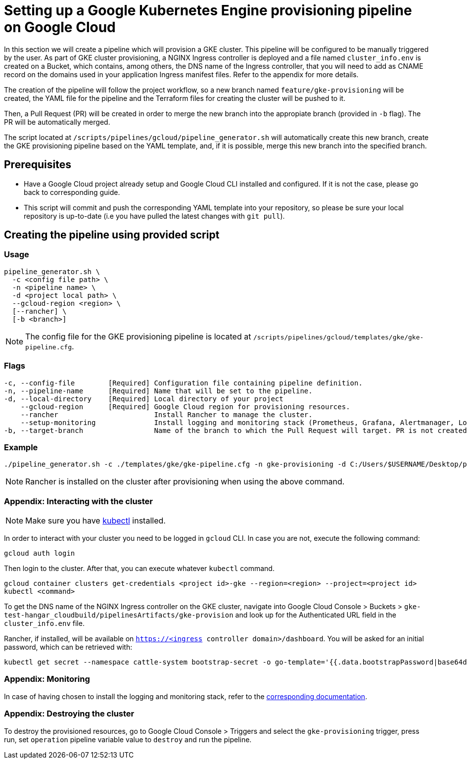 = Setting up a Google Kubernetes Engine provisioning pipeline on Google Cloud

In this section we will create a pipeline which will provision a GKE cluster. This pipeline will be configured to be manually triggered by the user. As part of GKE cluster provisioning, a NGINX Ingress controller is deployed and a file named `cluster_info.env` is created on a Bucket, which contains, among others, the DNS name of the Ingress controller, that you will need to add as CNAME record on the domains used in your application Ingress manifest files. Refer to the appendix for more details.

The creation of the pipeline will follow the project workflow, so a new branch named `feature/gke-provisioning` will be created, the YAML file for the pipeline and the Terraform files for creating the cluster will be pushed to it.

Then, a Pull Request (PR) will be created in order to merge the new branch into the appropiate branch (provided in `-b` flag). The PR will be automatically merged.

The script located at `/scripts/pipelines/gcloud/pipeline_generator.sh` will automatically create this new branch, create the GKE provisioning pipeline based on the YAML template, and, if it is possible, merge this new branch into the specified branch.

== Prerequisites

* Have a Google Cloud project already setup and Google Cloud CLI installed and configured. If it is not the case, please go back to corresponding guide.

* This script will commit and push the corresponding YAML template into your repository, so please be sure your local repository is up-to-date (i.e you have pulled the latest changes with `git pull`).

== Creating the pipeline using provided script

=== Usage
```
pipeline_generator.sh \
  -c <config file path> \
  -n <pipeline name> \
  -d <project local path> \
  --gcloud-region <region> \
  [--rancher] \
  [-b <branch>]

```

NOTE: The config file for the GKE provisioning pipeline is located at `/scripts/pipelines/gcloud/templates/gke/gke-pipeline.cfg`.

=== Flags
```
-c, --config-file        [Required] Configuration file containing pipeline definition.
-n, --pipeline-name      [Required] Name that will be set to the pipeline.
-d, --local-directory    [Required] Local directory of your project
    --gcloud-region      [Required] Google Cloud region for provisioning resources.
    --rancher                       Install Rancher to manage the cluster.
    --setup-monitoring              Install logging and monitoring stack (Prometheus, Grafana, Alertmanager, Loki). Default: true.
-b, --target-branch                 Name of the branch to which the Pull Request will target. PR is not created if the flag is not provided.
```

=== Example

```
./pipeline_generator.sh -c ./templates/gke/gke-pipeline.cfg -n gke-provisioning -d C:/Users/$USERNAME/Desktop/project --gcloud-region eu-west-1 --rancher -b develop
```

NOTE: Rancher is installed on the cluster after provisioning when using the above command.

=== Appendix: Interacting with the cluster

NOTE: Make sure you have https://kubernetes.io/docs/tasks/tools/#kubectl[kubectl] installed.

In order to interact with your cluster you need to be logged in `gcloud` CLI. In case you are not, execute the following command:
```
gcloud auth login
```
Then login to the cluster. After that, you can execute whatever `kubectl` command.
```
gcloud container clusters get-credentials <project id>-gke --region=<region> --project=<project id>
kubectl <command>
```

To get the DNS name of the NGINX Ingress controller on the GKE cluster, navigate into Google Cloud Console > Buckets > `gke-test-hangar_cloudbuild/pipelinesArtifacts/gke-provision` and look up for the Authenticated URL field in the `cluster_info.env` file.

Rancher, if installed, will be available on `https://<ingress controller domain>/dashboard`. You will be asked for an initial password, which can be retrieved with:

```
kubectl get secret --namespace cattle-system bootstrap-secret -o go-template='{{.data.bootstrapPassword|base64decode}}{{"\n"}}'
```
=== Appendix: Monitoring

In case of having chosen to install the logging and monitoring stack, refer to the link:../logging-monitoring-kubernetes.asciidoc[corresponding documentation].

=== Appendix: Destroying the cluster

To destroy the provisioned resources, go to Google Cloud Console > Triggers and select the `gke-provisioning` trigger, press run, set `operation` pipeline variable value to `destroy` and run the pipeline.
